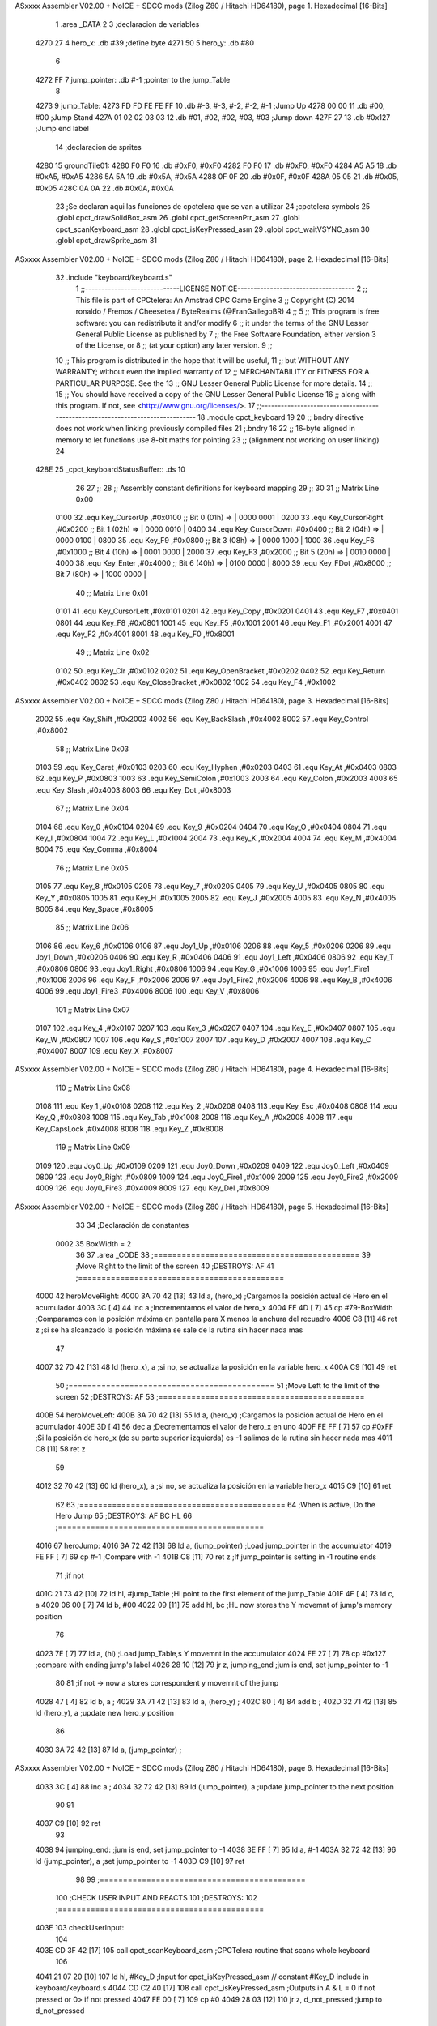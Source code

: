 ASxxxx Assembler V02.00 + NoICE + SDCC mods  (Zilog Z80 / Hitachi HD64180), page 1.
Hexadecimal [16-Bits]



                              1 .area _DATA
                              2 
                              3 ;declaracion de variables
   4270 27                    4 hero_x: .db  #39		;define byte
   4271 50                    5 hero_y:	.db  #80
                              6 
   4272 FF                    7 jump_pointer: .db #-1		;pointer to the jump_Table
                              8 
   4273                       9 jump_Table:
   4273 FD FD FE FE FF       10 	.db #-3, #-3, #-2, #-2, #-1	;Jump Up
   4278 00 00                11 	.db #00, #00			;Jump Stand
   427A 01 02 02 03 03       12 	.db #01, #02, #02, #03, #03	;Jump down
   427F 27                   13 	.db #0x127			;Jump end label			
                             14 ;declaracion de sprites
   4280                      15 groundTile01:
   4280 F0 F0                16 	.db #0xF0, #0xF0
   4282 F0 F0                17 	.db #0xF0, #0xF0
   4284 A5 A5                18 	.db #0xA5, #0xA5
   4286 5A 5A                19 	.db #0x5A, #0x5A
   4288 0F 0F                20 	.db #0x0F, #0x0F
   428A 05 05                21 	.db #0x05, #0x05
   428C 0A 0A                22 	.db #0x0A, #0x0A
                             23 ;Se declaran aqui las funciones de cpctelera que se van a utilizar 
                             24 ;cpctelera symbols
                             25 .globl cpct_drawSolidBox_asm
                             26 .globl cpct_getScreenPtr_asm
                             27 .globl cpct_scanKeyboard_asm
                             28 .globl cpct_isKeyPressed_asm
                             29 .globl cpct_waitVSYNC_asm
                             30 .globl cpct_drawSprite_asm
                             31 
ASxxxx Assembler V02.00 + NoICE + SDCC mods  (Zilog Z80 / Hitachi HD64180), page 2.
Hexadecimal [16-Bits]



                             32 .include "keyboard/keyboard.s"
                              1 ;;-----------------------------LICENSE NOTICE------------------------------------
                              2 ;;  This file is part of CPCtelera: An Amstrad CPC Game Engine 
                              3 ;;  Copyright (C) 2014 ronaldo / Fremos / Cheesetea / ByteRealms (@FranGallegoBR)
                              4 ;;
                              5 ;;  This program is free software: you can redistribute it and/or modify
                              6 ;;  it under the terms of the GNU Lesser General Public License as published by
                              7 ;;  the Free Software Foundation, either version 3 of the License, or
                              8 ;;  (at your option) any later version.
                              9 ;;
                             10 ;;  This program is distributed in the hope that it will be useful,
                             11 ;;  but WITHOUT ANY WARRANTY; without even the implied warranty of
                             12 ;;  MERCHANTABILITY or FITNESS FOR A PARTICULAR PURPOSE.  See the
                             13 ;;  GNU Lesser General Public License for more details.
                             14 ;;
                             15 ;;  You should have received a copy of the GNU Lesser General Public License
                             16 ;;  along with this program.  If not, see <http://www.gnu.org/licenses/>.
                             17 ;;-------------------------------------------------------------------------------
                             18 .module cpct_keyboard
                             19 
                             20 ;; bndry directive does not work when linking previously compiled files
                             21 ;.bndry 16
                             22 ;;   16-byte aligned in memory to let functions use 8-bit maths for pointing
                             23 ;;   (alignment not working on user linking)
                             24 
   428E                      25 _cpct_keyboardStatusBuffer:: .ds 10
                             26 
                             27 ;;
                             28 ;; Assembly constant definitions for keyboard mapping
                             29 ;;
                             30 
                             31 ;; Matrix Line 0x00
                     0100    32 .equ Key_CursorUp     ,#0x0100  ;; Bit 0 (01h) => | 0000 0001 |
                     0200    33 .equ Key_CursorRight  ,#0x0200  ;; Bit 1 (02h) => | 0000 0010 |
                     0400    34 .equ Key_CursorDown   ,#0x0400  ;; Bit 2 (04h) => | 0000 0100 |
                     0800    35 .equ Key_F9           ,#0x0800  ;; Bit 3 (08h) => | 0000 1000 |
                     1000    36 .equ Key_F6           ,#0x1000  ;; Bit 4 (10h) => | 0001 0000 |
                     2000    37 .equ Key_F3           ,#0x2000  ;; Bit 5 (20h) => | 0010 0000 |
                     4000    38 .equ Key_Enter        ,#0x4000  ;; Bit 6 (40h) => | 0100 0000 |
                     8000    39 .equ Key_FDot         ,#0x8000  ;; Bit 7 (80h) => | 1000 0000 |
                             40 ;; Matrix Line 0x01
                     0101    41 .equ Key_CursorLeft   ,#0x0101
                     0201    42 .equ Key_Copy         ,#0x0201
                     0401    43 .equ Key_F7           ,#0x0401
                     0801    44 .equ Key_F8           ,#0x0801
                     1001    45 .equ Key_F5           ,#0x1001
                     2001    46 .equ Key_F1           ,#0x2001
                     4001    47 .equ Key_F2           ,#0x4001
                     8001    48 .equ Key_F0           ,#0x8001
                             49 ;; Matrix Line 0x02
                     0102    50 .equ Key_Clr          ,#0x0102
                     0202    51 .equ Key_OpenBracket  ,#0x0202
                     0402    52 .equ Key_Return       ,#0x0402
                     0802    53 .equ Key_CloseBracket ,#0x0802
                     1002    54 .equ Key_F4           ,#0x1002
ASxxxx Assembler V02.00 + NoICE + SDCC mods  (Zilog Z80 / Hitachi HD64180), page 3.
Hexadecimal [16-Bits]



                     2002    55 .equ Key_Shift        ,#0x2002
                     4002    56 .equ Key_BackSlash    ,#0x4002
                     8002    57 .equ Key_Control      ,#0x8002
                             58 ;; Matrix Line 0x03
                     0103    59 .equ Key_Caret        ,#0x0103
                     0203    60 .equ Key_Hyphen       ,#0x0203
                     0403    61 .equ Key_At           ,#0x0403
                     0803    62 .equ Key_P            ,#0x0803
                     1003    63 .equ Key_SemiColon    ,#0x1003
                     2003    64 .equ Key_Colon        ,#0x2003
                     4003    65 .equ Key_Slash        ,#0x4003
                     8003    66 .equ Key_Dot          ,#0x8003
                             67 ;; Matrix Line 0x04
                     0104    68 .equ Key_0            ,#0x0104
                     0204    69 .equ Key_9            ,#0x0204
                     0404    70 .equ Key_O            ,#0x0404
                     0804    71 .equ Key_I            ,#0x0804
                     1004    72 .equ Key_L            ,#0x1004
                     2004    73 .equ Key_K            ,#0x2004
                     4004    74 .equ Key_M            ,#0x4004
                     8004    75 .equ Key_Comma        ,#0x8004
                             76 ;; Matrix Line 0x05
                     0105    77 .equ Key_8            ,#0x0105
                     0205    78 .equ Key_7            ,#0x0205
                     0405    79 .equ Key_U            ,#0x0405
                     0805    80 .equ Key_Y            ,#0x0805
                     1005    81 .equ Key_H            ,#0x1005
                     2005    82 .equ Key_J            ,#0x2005
                     4005    83 .equ Key_N            ,#0x4005
                     8005    84 .equ Key_Space        ,#0x8005
                             85 ;; Matrix Line 0x06
                     0106    86 .equ Key_6            ,#0x0106
                     0106    87 .equ Joy1_Up          ,#0x0106
                     0206    88 .equ Key_5            ,#0x0206
                     0206    89 .equ Joy1_Down        ,#0x0206
                     0406    90 .equ Key_R            ,#0x0406
                     0406    91 .equ Joy1_Left        ,#0x0406
                     0806    92 .equ Key_T            ,#0x0806
                     0806    93 .equ Joy1_Right       ,#0x0806
                     1006    94 .equ Key_G            ,#0x1006
                     1006    95 .equ Joy1_Fire1       ,#0x1006
                     2006    96 .equ Key_F            ,#0x2006
                     2006    97 .equ Joy1_Fire2       ,#0x2006
                     4006    98 .equ Key_B            ,#0x4006
                     4006    99 .equ Joy1_Fire3       ,#0x4006
                     8006   100 .equ Key_V            ,#0x8006
                            101 ;; Matrix Line 0x07
                     0107   102 .equ Key_4            ,#0x0107
                     0207   103 .equ Key_3            ,#0x0207
                     0407   104 .equ Key_E            ,#0x0407
                     0807   105 .equ Key_W            ,#0x0807
                     1007   106 .equ Key_S            ,#0x1007
                     2007   107 .equ Key_D            ,#0x2007
                     4007   108 .equ Key_C            ,#0x4007
                     8007   109 .equ Key_X            ,#0x8007
ASxxxx Assembler V02.00 + NoICE + SDCC mods  (Zilog Z80 / Hitachi HD64180), page 4.
Hexadecimal [16-Bits]



                            110 ;; Matrix Line 0x08
                     0108   111 .equ Key_1            ,#0x0108
                     0208   112 .equ Key_2            ,#0x0208
                     0408   113 .equ Key_Esc          ,#0x0408
                     0808   114 .equ Key_Q            ,#0x0808
                     1008   115 .equ Key_Tab          ,#0x1008
                     2008   116 .equ Key_A            ,#0x2008
                     4008   117 .equ Key_CapsLock     ,#0x4008
                     8008   118 .equ Key_Z            ,#0x8008
                            119 ;; Matrix Line 0x09
                     0109   120 .equ Joy0_Up          ,#0x0109
                     0209   121 .equ Joy0_Down        ,#0x0209
                     0409   122 .equ Joy0_Left        ,#0x0409
                     0809   123 .equ Joy0_Right       ,#0x0809
                     1009   124 .equ Joy0_Fire1       ,#0x1009
                     2009   125 .equ Joy0_Fire2       ,#0x2009
                     4009   126 .equ Joy0_Fire3       ,#0x4009
                     8009   127 .equ Key_Del          ,#0x8009
ASxxxx Assembler V02.00 + NoICE + SDCC mods  (Zilog Z80 / Hitachi HD64180), page 5.
Hexadecimal [16-Bits]



                             33 
                             34 ;Declaración de constantes
                     0002    35 BoxWidth = 2 
                             36 
                             37 .area _CODE
                             38 ;============================================
                             39 ;Move Right to the limit of the screen
                             40 ;DESTROYS: AF
                             41 ;============================================
   4000                      42 heroMoveRight:
   4000 3A 70 42      [13]   43 		ld a, (hero_x)		;Cargamos la posición actual de Hero en el acumulador
   4003 3C            [ 4]   44 		inc a			;Incrementamos el valor de hero_x
   4004 FE 4D         [ 7]   45 		cp #79-BoxWidth		;Comparamos con la posición máxima en pantalla para X menos la anchura del recuadro
   4006 C8            [11]   46 		ret z			;si se ha alcanzado la posición máxima se sale de la rutina sin hacer nada mas
                             47 
   4007 32 70 42      [13]   48 		ld (hero_x), a		;si no, se actualiza la posición en la variable hero_x
   400A C9            [10]   49 	ret
                             50 ;============================================
                             51 ;Move Left to the limit of the screen
                             52 ;DESTROYS: AF
                             53 ;============================================
   400B                      54 heroMoveLeft:
   400B 3A 70 42      [13]   55 		ld a, (hero_x)		;Cargamos la posición actual de Hero en el acumulador
   400E 3D            [ 4]   56 		dec a			;Decrementamos el valor de hero_x en uno
   400F FE FF         [ 7]   57 		cp #0xFF		;Si la posición de hero_x (de su parte superior izquierda) es -1 salimos de la rutina sin hacer nada mas 
   4011 C8            [11]   58 		ret z	
                             59 
   4012 32 70 42      [13]   60 		ld (hero_x), a		;si no, se actualiza la posición en la variable hero_x
   4015 C9            [10]   61 	ret
                             62 
                             63 ;============================================
                             64 ;When is active, Do the Hero Jump
                             65 ;DESTROYS: AF BC HL
                             66 ;============================================
   4016                      67 heroJump:
   4016 3A 72 42      [13]   68 	ld a, (jump_pointer)	;Load jump_pointer in the accumulator
   4019 FE FF         [ 7]   69 	cp #-1			;Compare with -1 
   401B C8            [11]   70 	ret z			;If jump_pointer is setting in -1 routine ends
                             71 		;if not
   401C 21 73 42      [10]   72 		ld hl, #jump_Table	;Hl point to the first element of the jump_Table
   401F 4F            [ 4]   73 		ld c, a	
   4020 06 00         [ 7]   74 		ld b, #00
   4022 09            [11]   75 		add hl, bc		;HL now stores the Y movemnt of jump's memory position 
                             76 
   4023 7E            [ 7]   77 		ld a, (hl)		;Load jump_Table,s Y movemnt in the accumulator
   4024 FE 27         [ 7]   78 		cp #0x127		;compare with ending jump's label
   4026 28 10         [12]   79 		jr z, jumping_end	;jum is end, set jump_pointer to -1
                             80 
                             81 			;if not -> now a stores correspondent y movemnt of the jump
   4028 47            [ 4]   82 			ld b, a		;
   4029 3A 71 42      [13]   83 			ld a, (hero_y)	;
   402C 80            [ 4]   84 			add b		;
   402D 32 71 42      [13]   85 			ld (hero_y), a	;update new hero_y position
                             86 
   4030 3A 72 42      [13]   87 			ld a, (jump_pointer)	;
ASxxxx Assembler V02.00 + NoICE + SDCC mods  (Zilog Z80 / Hitachi HD64180), page 6.
Hexadecimal [16-Bits]



   4033 3C            [ 4]   88 			inc a			;
   4034 32 72 42      [13]   89 			ld (jump_pointer), a	;update jump_pointer to the next position 
                             90 
                             91 
   4037 C9            [10]   92 	ret
                             93 
   4038                      94 	jumping_end:			;jum is end, set jump_pointer to -1
   4038 3E FF         [ 7]   95 		ld a, #-1
   403A 32 72 42      [13]   96 		ld (jump_pointer), a	;set jump_pointer to -1
   403D C9            [10]   97 		ret
                             98 
                             99 ;============================================
                            100 ;CHECK USER INPUT AND REACTS
                            101 ;DESTROYS: 
                            102 ;============================================
   403E                     103 checkUserInput:
                            104 
   403E CD 3F 42      [17]  105 	call cpct_scanKeyboard_asm	;CPCTelera routine that scans whole keyboard
                            106 
   4041 21 07 20      [10]  107 	ld hl, #Key_D			;Input for cpct_isKeyPressed_asm // constant #Key_D include in keyboard/keyboard.s
   4044 CD C2 40      [17]  108 	call cpct_isKeyPressed_asm 	;Outputs in A & L = 0 if not pressed or 0> if not pressed
   4047 FE 00         [ 7]  109 	cp #0
   4049 28 03         [12]  110 	jr z, d_not_pressed		;jump to d_not_pressed
                            111 
   404B CD 00 40      [17]  112 		call heroMoveRight	;if K is pressed call heroMoveRight
                            113 	
   404E                     114 	d_not_pressed:
                            115 
                            116 	; se repite para la letra A #key_A 
   404E 21 08 20      [10]  117 	ld hl, #Key_A	;Constante incluida en keyboard.s
   4051 CD C2 40      [17]  118 	call cpct_isKeyPressed_asm
   4054 FE 00         [ 7]  119 	cp #0 	;si es cero no se ha presionado
   4056 28 03         [12]  120 	jr z, a_not_pressed
   4058 CD 0B 40      [17]  121 		call heroMoveLeft
                            122 
   405B                     123 	a_not_pressed:
                            124 
   405B 21 07 08      [10]  125 	ld hl, #Key_W	;Constante incluida en keyboard.s
   405E CD C2 40      [17]  126 	call cpct_isKeyPressed_asm
   4061 FE 00         [ 7]  127 	cp #0 				;if the accumulator is 0 the key is not pressed
   4063 28 0B         [12]  128 	jr z, w_not_pressed
   4065 3A 72 42      [13]  129 		ld a, (jump_pointer)
   4068 FE FF         [ 7]  130 		cp #-1
   406A 20 04         [12]  131 		jr nz, jump_is_taking_place	;if jump_pointer stores a number different os -1 the jump is taking place
                            132 			;if not we can activate the jump setting jump_pointer to 0
   406C 3C            [ 4]  133 			inc a
   406D 32 72 42      [13]  134 			ld (jump_pointer), a
                            135 
   4070                     136 		jump_is_taking_place:
   4070                     137 	w_not_pressed:
   4070 C9            [10]  138 ret	;a dibujar Hero en la nueva posicion
                            139 
                            140 ;============================================
                            141 ;DRAW THE HERO
                            142 ;INPUTS A=> Colour pattern 
ASxxxx Assembler V02.00 + NoICE + SDCC mods  (Zilog Z80 / Hitachi HD64180), page 7.
Hexadecimal [16-Bits]



                            143 ;DESTROYS: AF, BC, DE, HL
                            144 ;============================================
   4071                     145 drawhero:
   4071 F5            [11]  146 	push af 	;guardamos en la pila el patron de color para utilizarlo mas adelante
                            147 	;USING GET SCREEN POINTER CPCTELERA FUNCTION*******************************
                            148 	;Input Parameters (4 Bytes)
                            149 	;(2B DE) screen_start	Pointer to the start of the screen (or a backbuffer)
                            150 	;(1B C ) x	[0-79] Byte-aligned column starting from 0 (x coordinate,
                            151 	;(1B B ) y	[0-199] row starting from 0 (y coordinate) in bytes)
                            152 
                            153 	;Return Value(HL)
                            154 	;calculate screen position
   4072 11 00 C0      [10]  155 	ld de, #0xC000		;video memoy pointer
   4075 3A 70 42      [13]  156 	ld a, (hero_x)		;|
   4078 4F            [ 4]  157 	ld c, a			;| C=hero_x
   4079 3A 71 42      [13]  158 	ld a, (hero_y)		;|
   407C 47            [ 4]  159 	ld b, a			;| B=hero_y
                            160 
   407D CD 23 42      [17]  161 	call cpct_getScreenPtr_asm
                            162 
                            163 
                            164 	;USING DRAW SOLID BOX CPCTELERA FUNCTION***************************** 
                            165 	;Input Parameters (5 bytes)
                            166 	;(2B DE) memory	Video memory pointer to the upper left box corner byte
                            167 	;(1B A ) colour_pattern	1-byte colour pattern (in screen pixel format) to fill the box with
                            168 	;(1B C ) width	Box width in bytes [1-64] (Beware!  not in pixels!)
                            169 	;(1B B ) height	Box height in bytes (>0)
                            170 
                            171 	;la posicion de memorioa esta ahora en HL que es lo que nos devuelve cpct_getScreenPtr_asm
                            172 	;habra que pasar hl a de 
   4080 EB            [ 4]  173 	ex de, hl 	;intercambia hl y de 
   4081 F1            [10]  174 	pop af 		;color elegido por el usuario
                            175 	;ld a, #0x0F	;cyan
   4082 01 02 08      [10]  176 	ld bc, #0x0802	;alto por ancho en pixeles 8x8
   4085 CD 76 41      [17]  177 	call cpct_drawSolidBox_asm
                            178 
   4088 C9            [10]  179 ret
                            180 
   4089                     181 drawGround:
                            182 	;Input Parameters (4 Bytes)
                            183 	;(2B DE) screen_start	Pointer to the start of the screen (or a backbuffer)
                            184 	;(1B C ) x	[0-79] Byte-aligned column starting from 0 (x coordinate,
                            185 	;(1B B ) y	[0-199] row starting from 0 (y coordinate) in bytes)
   4089 0E 00         [ 7]  186 	ld c, #0x00	;y pasarla a la función cpct_drawSprite_asm primera X=0 Y=posición del cuadrado +8
   408B                     187 	groundBucle:
   408B 11 00 C0      [10]  188 	ld de, #0xC000	;Parametros de la funcion cpct_getScreenPtr_asm para calcular la posición de memoria de video
   408E C5            [11]  189 	push bc
   408F 06 58         [ 7]  190 	ld b, #88
   4091 CD 23 42      [17]  191 	call cpct_getScreenPtr_asm
                            192 	;el resutado -> la posicion de memoria esta ahora en Hl y habra que pasarla a DE
                            193 
   4094 EB            [ 4]  194 	ex de, hl
   4095 21 80 42      [10]  195 	ld hl, #groundTile01	;Source Sprite Pointer (array with pixel data)
   4098 0E 02         [ 7]  196 	ld c, #0x02		;C ) width Sprite Width in bytes [1-63] (Beware, not in pixels!)
   409A 06 08         [ 7]  197 	ld b, #0x08		;B ) height Sprite Height in bytes (>0)
ASxxxx Assembler V02.00 + NoICE + SDCC mods  (Zilog Z80 / Hitachi HD64180), page 8.
Hexadecimal [16-Bits]



                            198 	;Input Parameters (6 bytes)
                            199 	;2B HL) sprite	Source Sprite Pointer (array with pixel data)
                            200 	;2B DE) memory	Destination video memory pointer
                            201 	;1B C ) width	Sprite Width in bytes [1-63] (Beware, not in pixels!)
                            202 	;1B B ) height	Sprite Height in bytes (>0)	
   409C CD CE 40      [17]  203 	call cpct_drawSprite_asm
                            204 
   409F C1            [10]  205 	pop bc 
   40A0 79            [ 4]  206 	ld a, c 
   40A1 C6 02         [ 7]  207 	add #0x02
   40A3 4F            [ 4]  208 	ld c, a 
   40A4 FE 4E         [ 7]  209 	cp #78
   40A6 C2 8B 40      [10]  210 	jp nz, groundBucle
                            211 
                            212 
                            213 
   40A9 C9            [10]  214 ret
                            215 
                            216 ;============================================
                            217 ;MAIN PROGRAM ENTRY
                            218 ;============================================
   40AA                     219 _main::
   40AA CD 89 40      [17]  220 	call drawGround
                            221 
   40AD                     222 	gameLoop:
   40AD 3E 00         [ 7]  223 	ld a, #0x00		;delete hero -> background color
   40AF CD 71 40      [17]  224 	call drawhero 		;call drawhero function :)
                            225 
   40B2 CD 16 40      [17]  226 	call heroJump		;If hero is jumpling update Y position
   40B5 CD 3E 40      [17]  227 	call checkUserInput	;check if user pressed keys
   40B8 3E FF         [ 7]  228 	ld a, #0xFF		;select Box color of Hero
   40BA CD 71 40      [17]  229 	call drawhero 		;call drawhero function :)
                            230 
   40BD CD 6E 41      [17]  231 	call cpct_waitVSYNC_asm	;Waits until CRTC produces vertical synchronization signal (VSYNC) and returns.
                            232 
   40C0 18 EB         [12]  233 	jr gameLoop
